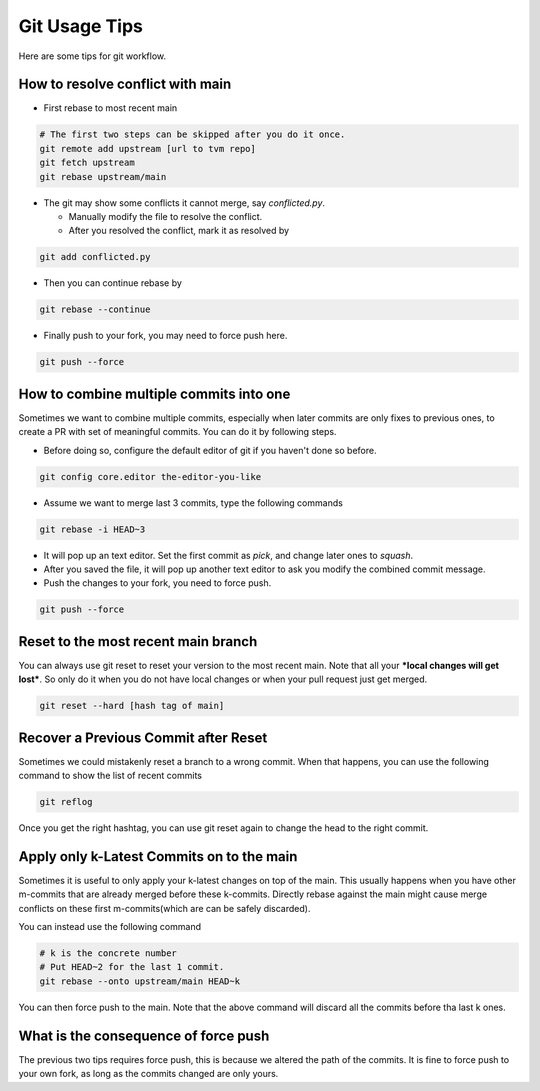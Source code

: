..  Licensed to the Apache Software Foundation (ASF) under one
    or more contributor license agreements.  See the NOTICE file
    distributed with this work for additional information
    regarding copyright ownership.  The ASF licenses this file
    to you under the Apache License, Version 2.0 (the
    "License"); you may not use this file except in compliance
    with the License.  You may obtain a copy of the License at

..    http://www.apache.org/licenses/LICENSE-2.0

..  Unless required by applicable law or agreed to in writing,
    software distributed under the License is distributed on an
    "AS IS" BASIS, WITHOUT WARRANTIES OR CONDITIONS OF ANY
    KIND, either express or implied.  See the License for the
    specific language governing permissions and limitations
    under the License.

.. _git-howto:


Git Usage Tips
==============
Here are some tips for git workflow.

How to resolve conflict with main
---------------------------------
- First rebase to most recent main

.. code:: bash

  # The first two steps can be skipped after you do it once.
  git remote add upstream [url to tvm repo]
  git fetch upstream
  git rebase upstream/main


- The git may show some conflicts it cannot merge, say `conflicted.py`.

  - Manually modify the file to resolve the conflict.
  - After you resolved the conflict, mark it as resolved by

.. code:: bash

  git add conflicted.py

- Then you can continue rebase by

.. code:: bash

  git rebase --continue

- Finally push to your fork, you may need to force push here.

.. code:: bash

  git push --force


How to combine multiple commits into one
----------------------------------------
Sometimes we want to combine multiple commits, especially when later commits
are only fixes to previous ones, to create a PR with set of meaningful commits.
You can do it by following steps.

- Before doing so, configure the default editor of git if you haven't done so
  before.

.. code:: bash

  git config core.editor the-editor-you-like

- Assume we want to merge last 3 commits, type the following commands

.. code:: bash

  git rebase -i HEAD~3

- It will pop up an text editor. Set the first commit as `pick`, and change
  later ones to `squash`.
- After you saved the file, it will pop up another text editor to ask you
  modify the combined commit message.
- Push the changes to your fork, you need to force push.

.. code:: bash

  git push --force

Reset to the most recent main branch
------------------------------------
You can always use git reset to reset your version to the most recent main.
Note that all your ***local changes will get lost***.  So only do it when you
do not have local changes or when your pull request just get merged.

.. code:: bash

  git reset --hard [hash tag of main]

Recover a Previous Commit after Reset
-------------------------------------
Sometimes we could mistakenly reset a branch to a wrong commit.  When that
happens, you can use the following command to show the list of recent commits

.. code:: bash

   git reflog

Once you get the right hashtag, you can use git reset again to change the head
to the right commit.

Apply only k-Latest Commits on to the main
------------------------------------------
Sometimes it is useful to only apply your k-latest changes on top of the main.
This usually happens when you have other m-commits that are already merged
before these k-commits. Directly rebase against the main might cause merge
conflicts on these first m-commits(which are can be safely discarded).

You can instead use the following command

.. code:: bash

  # k is the concrete number
  # Put HEAD~2 for the last 1 commit.
  git rebase --onto upstream/main HEAD~k

You can then force push to the main. Note that the above command will discard
all the commits before tha last k ones.

What is the consequence of force push
-------------------------------------

The previous two tips requires force push, this is because we altered the path
of the commits.  It is fine to force push to your own fork, as long as the
commits changed are only yours.
